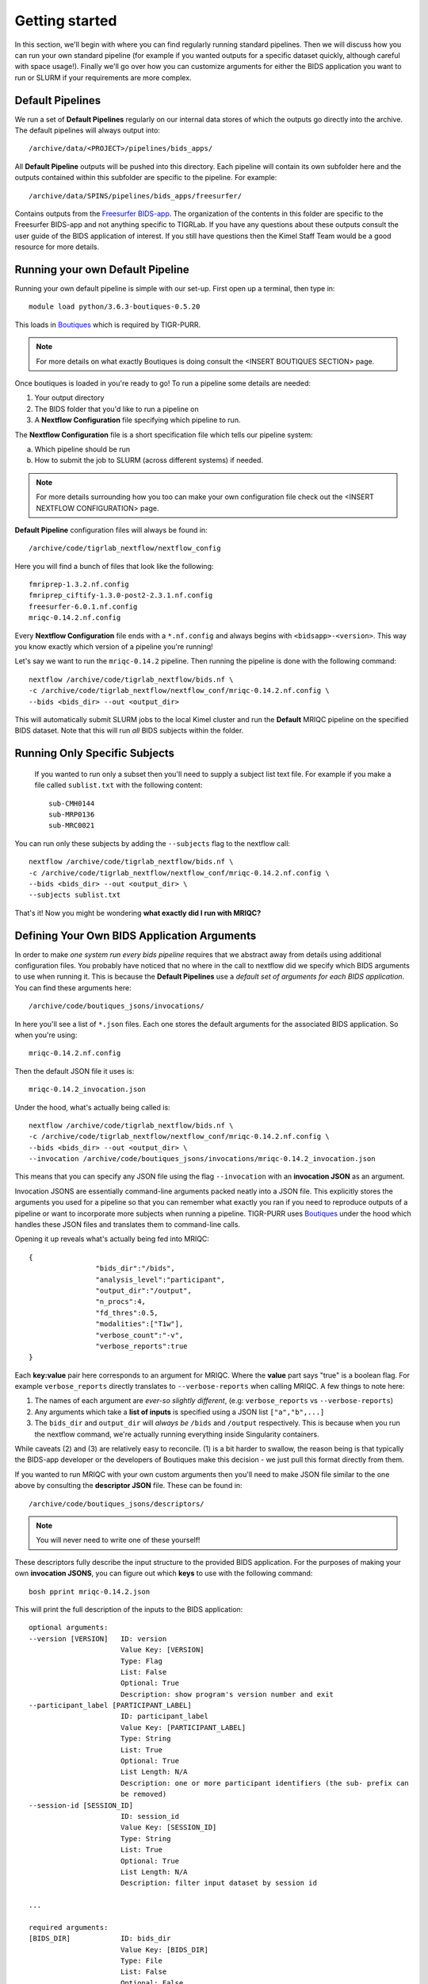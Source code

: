.. _getting_started:

--------------------
Getting started
--------------------

In this section, we'll begin with where you can find regularly running standard pipelines. Then we will discuss how you can run your own standard pipeline (for example if you wanted outputs for a specific dataset quickly, although careful with space usage!). Finally we'll go over how you can customize arguments for either the BIDS application you want to run or SLURM if your requirements are more complex. 


Default Pipelines
============================

We run a set of **Default Pipelines** regularly on our internal data stores of which the outputs go directly into the archive. The default pipelines will always output into::

        /archive/data/<PROJECT>/pipelines/bids_apps/

All **Default Pipeline** outputs will be pushed into this directory. Each pipeline will contain its own subfolder here and the outputs contained within this subfolder are specific to the pipeline. For example::

        /archive/data/SPINS/pipelines/bids_apps/freesurfer/

Contains outputs from the `Freesurfer BIDS-app <https://github.com/BIDS-Apps/freesurfer>`_. The organization of the contents in this folder are specific to the Freesurfer BIDS-app and not anything specific to TIGRLab. If you have any questions about these outputs consult the user guide of the BIDS application of interest. If you still have questions then the Kimel Staff Team would be a good resource for more details.

Running your own Default Pipeline
====================================

Running your own default pipeline is simple with our set-up. First open up a terminal, then type in::

        module load python/3.6.3-boutiques-0.5.20

This loads in `Boutiques <https://boutiques.github.io>`_ which is required by TIGR-PURR.

.. note::

        For more details on what exactly Boutiques is doing consult the <INSERT BOUTIQUES SECTION> page. 

Once boutiques is loaded in you're ready to go! To run a pipeline some details are needed:

1. Your output directory
2. The BIDS folder that you'd like to run a pipeline on
3. A **Nextflow Configuration** file specifying which pipeline to run.


The **Nextflow Configuration** file is a short specification file which tells our pipeline system:

a. Which pipeline should be run
b. How to submit the job to SLURM (across different systems) if needed.

.. note::

        For more details surrounding how you too can make your own configuration file check out the <INSERT NEXTFLOW CONFIGURATION> page. 

**Default Pipeline** configuration files will always be found in::

        /archive/code/tigrlab_nextflow/nextflow_config

Here you will find a bunch of files that look like the following::

        fmriprep-1.3.2.nf.config
        fmriprep_ciftify-1.3.0-post2-2.3.1.nf.config
        freesurfer-6.0.1.nf.config
        mriqc-0.14.2.nf.config

Every **Nextflow Configuration** file ends with a ``*.nf.config`` and always begins with ``<bidsapp>-<version>``. This way you know exactly which version of a pipeline you're running!

Let's say we want to run the ``mriqc-0.14.2`` pipeline. Then running the pipeline is done with the following command::

        nextflow /archive/code/tigrlab_nextflow/bids.nf \
        -c /archive/code/tigrlab_nextflow/nextflow_conf/mriqc-0.14.2.nf.config \
        --bids <bids_dir> --out <output_dir> 


This will automatically submit SLURM jobs to the local Kimel cluster and run the **Default** MRIQC pipeline on the specified BIDS dataset. Note that this will run *all* BIDS subjects within the folder.


Running Only Specific Subjects
===============================

 If you wanted to run only a subset then you'll need to supply a subject list text file. For example if you make a file called ``sublist.txt`` with the following content::

        sub-CMH0144
        sub-MRP0136
        sub-MRC0021

You can run only these subjects by adding the ``--subjects`` flag to the nextflow call::

        nextflow /archive/code/tigrlab_nextflow/bids.nf \
        -c /archive/code/tigrlab_nextflow/nextflow_conf/mriqc-0.14.2.nf.config \
        --bids <bids_dir> --out <output_dir> \
        --subjects sublist.txt

That's it! Now you might be wondering **what exactly did I run with MRIQC?**


Defining Your Own BIDS Application Arguments
==============================================

In order to make *one system run every bids pipeline* requires that we abstract away from details using additional configuration files. You probably have noticed that no where in the call to nextflow did we specify which BIDS arguments to use when running it. This is because the **Default Pipelines** use a *default set of arguments for each BIDS application*. You can find these arguments here::

        /archive/code/boutiques_jsons/invocations/

In here you'll see a list of ``*.json`` files. Each one stores the default arguments for the associated BIDS application. So when you're using::

        mriqc-0.14.2.nf.config

Then the default JSON file it uses is::

        mriqc-0.14.2_invocation.json

Under the hood, what's actually being called is::

        nextflow /archive/code/tigrlab_nextflow/bids.nf \
        -c /archive/code/tigrlab_nextflow/nextflow_conf/mriqc-0.14.2.nf.config \
        --bids <bids_dir> --out <output_dir> \
        --invocation /archive/code/boutiques_jsons/invocations/mriqc-0.14.2_invocation.json

This means that you can specify any JSON file using the flag ``--invocation`` with an **invocation JSON** as an argument.

Invocation JSONS are essentially command-line arguments packed neatly into a JSON file. This explicitly stores the arguments you used for a pipeline so that you can remember what exactly you ran if you need to reproduce outputs of a pipeline or want to incorporate more subjects when running a pipeline. TIGR-PURR uses `Boutiques <https://www.boutiques.github.io>`_ under the hood which handles these JSON files and translates them to command-line calls.

Opening it up reveals what's actually being fed into MRIQC::

        {
                        "bids_dir":"/bids",
                        "analysis_level":"participant",
                        "output_dir":"/output",
                        "n_procs":4,
                        "fd_thres":0.5,
                        "modalities":["T1w"],
                        "verbose_count":"-v",
                        "verbose_reports":true
        }

Each **key:value** pair here corresponds to an argument for MRIQC. Where the  **value** part says "true" is a boolean flag. For example ``verbose_reports`` directly translates to ``--verbose-reports`` when calling MRIQC. A few things to note here:

1. The names of each argument are *ever-so slightly different*, (e.g: ``verbose_reports`` vs ``--verbose-reports``)
2. Any arguments which take a **list of inputs** is specified using a JSON list ``["a","b",...]``
3. The ``bids_dir`` and ``output_dir`` will *always be* ``/bids`` and ``/output`` respectively. This is because when you run the nextflow command, we're actually running everything inside Singularity containers.

While caveats (2) and (3) are relatively easy to reconcile. (1) is a bit harder to swallow, the reason being is that typically the BIDS-app developer or the developers of Boutiques make this decision - we just pull this format directly from them.

If you wanted to run MRIQC with your own custom arguments then you'll need to make JSON file similar to the one above by consulting the **descriptor JSON** file. These can be found in::

        /archive/code/boutiques_jsons/descriptors/

.. note::
        You will never need to write one of these yourself!

These descriptors fully describe the input structure to the provided BIDS application. For the purposes of making your own **invocation JSONS**, you can figure out which **keys** to use with the following command::


        bosh pprint mriqc-0.14.2.json

This will print the full description of the inputs to the BIDS application::

          optional arguments:
          --version [VERSION]   ID: version
                                Value Key: [VERSION]
                                Type: Flag
                                List: False
                                Optional: True
                                Description: show program's version number and exit
          --participant_label [PARTICIPANT_LABEL]
                                ID: participant_label
                                Value Key: [PARTICIPANT_LABEL]
                                Type: String
                                List: True
                                Optional: True
                                List Length: N/A
                                Description: one or more participant identifiers (the sub- prefix can
                                be removed)
          --session-id [SESSION_ID]
                                ID: session_id
                                Value Key: [SESSION_ID]
                                Type: String
                                List: True
                                Optional: True
                                List Length: N/A
                                Description: filter input dataset by session id
                              
          ...

          required arguments:
          [BIDS_DIR]            ID: bids_dir
                                Value Key: [BIDS_DIR]
                                Type: File
                                List: False
                                Optional: False
                                Description: The directory with the input dataset formatted according
                                to the BIDS standard.
          [OUTPUT_DIR]          ID: output_dir
                                Value Key: [OUTPUT_DIR]
                                Type: String
                                List: False
                                Optional: False
                                Description: The directory where the output files should be stored. If
                                you are running group level analysis this folder should be
                                prepopulated with the results of theparticipant level analysis.
          {participant,group}   ID: analysis_level
                                Value Key: [ANALYSIS_LEVEL]
                                Type: String
                                List: False
                                Optional: False
                                Description: Level of the analysis that will be performed. Multiple
                                participant level analyses can be run independently (in parallel)
                                using the same output_dir.



The right-hand side contains the MRIQC command-line argument and the left-hand side contains information about the command-line argument. The following info will help you make your **invocation JSON**:

1. ``ID`` this is the **key** for the associated argument. This is what you use in your JSON
2. ``List`` if true, that means the command-line argument takes multiple inputs. In your JSON you should specify this like ``["a","b",...]``.
3. ``Description`` this is a description of what the command-line argument does in the BIDS app


Now you can create your own custom **invocation JSON** using your favourite code editor. If you want to use it on a BIDS dataset using TIGR-PURR, then simply supply the JSON using the ``--invocation`` flag like follows::

        nextflow run /archive/code/tigrlab_nextflow/bids.nf \
        -c /archive/code/tigrlab_nextflow/nextflow_conf/mriqc-0.14.2.nf.config \
        --bids <BIDS> --out <OUT> \
        --invocation <PATH_TO_YOUR_JSON>

This will run the pipeline using your own custom command-line arguments!


Running Pipelines on Other Systems (SCC/Scinet/Local)
=====================================================

The default system that TIGR-PURR will run on is on the local Kimel cluster. In the Kimel Lab if you're using an external open-source dataset such as HCP, it is recommended that you perform pre-processing using Scinet. If you're running internal study datasets (found in ``/archive/data/``), then you could use either your local computer, the SCC, or the local Kimel cluster. Specifying which system to run on is done using the ``-profile`` flag. The following options are available:

1. ``-profile local`` - this will run locally on your computer
2. ``-profile kimel`` - this will run on the Kimel Cluster [DEFAULT]
3. ``-profile scc`` - this will run on CAMH's SCC


For example::

        
        nextflow run /KIMEL/tigrlab/archive/code/tigrlab_nextflow/bids.nf \
        -c /KIMEL/tigrlab/archive/code/tigrlab_nextflow/nextflow_conf/mriqc-0.14.2.nf.config \
        --bids <BIDS> --out <OUT> \
        -profile scc

Will run pipelines on the SCC.

.. note::
        In order to run pipelines on the SCC *you must be on the SCC dev node!*. 

.. note::
        Because of the unique requirements surrounding niagara usage (every job must use 40 cores/node) running our TIGRLab pipelines isn't currently supported. We're currently working on building infrastructure to handle these sorts of requirements. The documentation will be updated as soon as the ``-profile niagara`` feature is available!

Customizing SLURM Directives (Advanced)
=========================================

SLURM directives (options with which to tell SLURM how to allocate for your job) are stored explicitly in the nextflow configuration file. For example, when using the MRIQC pipeline you specify::

        -c /archive/code/tigrlab_nextflow/nextflow_conf/mriqc-0.14.2.nf.config


This configuration file contains all the information needed to submit a job. If you take a look at this file there is a section with the following specification::

        process {
                withName: run_bids {
                        maxErrors = 3
                        errorStrategy = {task.attempt = task.maxErrors ? "retry" : "ignore" }
                        clusterOptions = "--time=4:00:00 --mem-per-cpu=2048\
                                          --cpus-per-task=4 --job-name mriqc_pipeline\
                                          --nodes=1"
               }
        }

The tidbit with ``clusterOptions`` is equivalent to the command-line arguments used in SLURM's ``sbatch`` command. Therefore you can simply copy and paste this configuration file, and update ``clusterOptions`` as you please. 

.. note::
        We're currently working on a method to allow you to override this without having to make a new
        Nextflow configuration file. Using either command-line arguments or a text file containing 
        SLURM directives. The documentation will be updated when this feature is released
